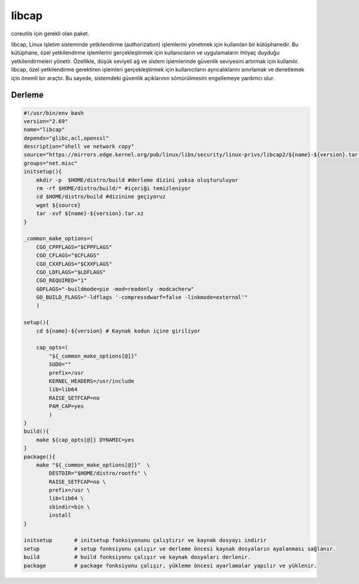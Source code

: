 libcap
++++++

coreutils için gerekli olan paket.

libcap, Linux işletim sisteminde yetkilendirme (authorization) işlemlerini yönetmek için kullanılan bir kütüphanedir. Bu kütüphane, özel yetkilendirme işlemlerini gerçekleştirmek için kullanıcıların ve uygulamaların ihtiyaç duyduğu yetkilendirmeleri yönetir. Özellikle, düşük seviyeli ağ ve sistem işlemlerinde güvenlik seviyesini artırmak için kullanılır. libcap, özel yetkilendirme gerektiren işlemleri gerçekleştirmek için kullanıcıların ayrıcalıklarını sınırlamak ve denetlemek için önemli bir araçtır. Bu sayede, sistemdeki güvenlik açıklarının sömürülmesini engellemeye yardımcı olur.

Derleme
-------

.. code-block:: shell
	
    #!/usr/bin/env bash
    version="2.69"
    name="libcap"
    depends="glibc,acl,openssl"
    description="shell ve network copy"
    source="https://mirrors.edge.kernel.org/pub/linux/libs/security/linux-privs/libcap2/${name}-${version}.tar.xz"
    groups="net.misc"
    initsetup(){
        mkdir -p  $HOME/distro/build #derleme dizini yoksa oluşturuluyor
        rm -rf $HOME/distro/build/* #içeriği temizleniyor
        cd $HOME/distro/build #dizinine geçiyoruz
        wget ${source}
        tar -xvf ${name}-${version}.tar.xz
    }

    _common_make_options=(
        CGO_CPPFLAGS="$CPPFLAGS"
        CGO_CFLAGS="$CFLAGS"
        CGO_CXXFLAGS="$CXXFLAGS"
        CGO_LDFLAGS="$LDFLAGS"
        CGO_REQUIRED="1"
        GOFLAGS="-buildmode=pie -mod=readonly -modcacherw"
        GO_BUILD_FLAGS="-ldflags '-compressdwarf=false -linkmode=external'"
        )

    setup(){
        cd ${name}-${version} # Kaynak kodun içine giriliyor

        cap_opts=(
            "${_common_make_options[@]}"
            SUDO=""
            prefix=/usr
            KERNEL_HEADERS=/usr/include
            lib=lib64
            RAISE_SETFCAP=no
            PAM_CAP=yes
            )
    }
    build(){
        make ${cap_opts[@]} DYNAMIC=yes
    }
    package(){
        make "${_common_make_options[@]}"  \
            DESTDIR="$HOME/distro/rootfs" \
            RAISE_SETFCAP=no \
            prefix=/usr \
            lib=lib64 \
            sbindir=bin \
            install
    }
    
    initsetup       # initsetup fonksiyonunu çalıştırır ve kaynak dosyayı indirir
    setup           # setup fonksiyonu çalışır ve derleme öncesi kaynak dosyaların ayalanması sağlanır.
    build           # build fonksiyonu çalışır ve kaynak dosyaları derlenir.
    package         # package fonksiyonu çalışır, yükleme öncesi ayarlamalar yapılır ve yüklenir.
    

.. raw:: pdf

   PageBreak

